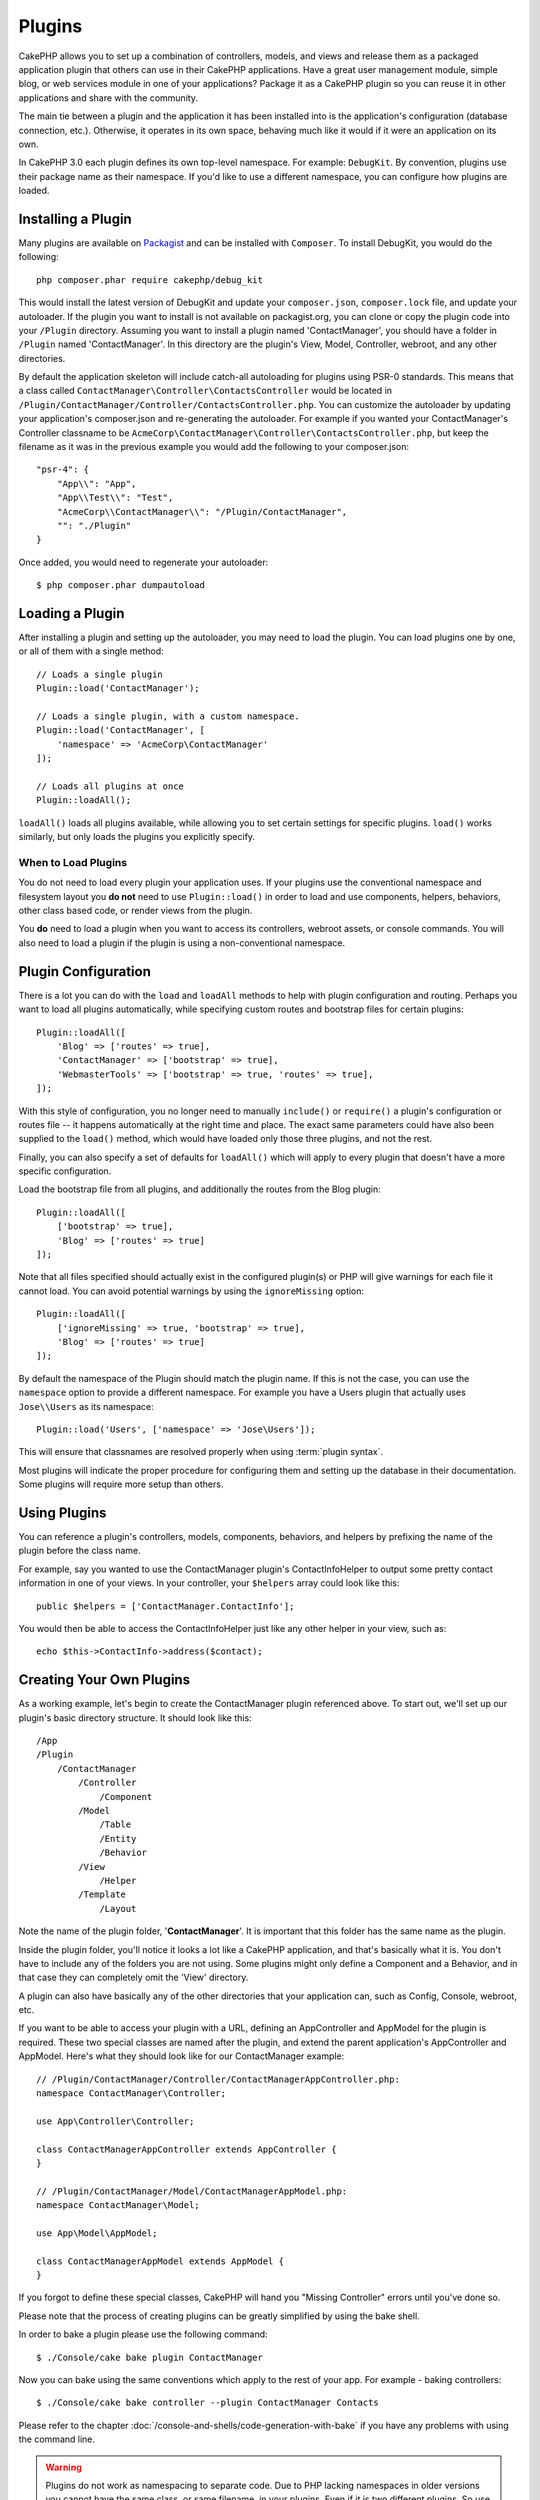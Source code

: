 Plugins
#######

CakePHP allows you to set up a combination of controllers, models,
and views and release them as a packaged application plugin that
others can use in their CakePHP applications. Have a great user
management module, simple blog, or web services module in one of
your applications? Package it as a CakePHP plugin so you can reuse it
in other applications and share with the community.

The main tie between a plugin and the application it has been
installed into is the application's configuration (database
connection, etc.). Otherwise, it operates in its own space,
behaving much like it would if it were an application on its own.

In CakePHP 3.0 each plugin defines its own top-level namespace. For example:
``DebugKit``. By convention, plugins use their package name as their namespace.
If you'd like to use a different namespace, you can configure how plugins are
loaded.

Installing a Plugin
===================

Many plugins are available on `Packagist <http://packagist.org>`_
and can be installed with ``Composer``. To install DebugKit, you
would do the following::

    php composer.phar require cakephp/debug_kit

This would install the latest version of DebugKit and update your
``composer.json``, ``composer.lock`` file, and update your autoloader. If
the plugin you want to install is not available on packagist.org, you can clone
or copy the plugin code into your ``/Plugin`` directory. Assuming you want to install
a plugin named 'ContactManager', you should have a folder in ``/Plugin``
named 'ContactManager'. In this directory are the plugin's View, Model, Controller,
webroot, and any other directories.

By default the application skeleton will include catch-all autoloading for
plugins using PSR-0 standards. This means that a class called
``ContactManager\Controller\ContactsController`` would be located in
``/Plugin/ContactManager/Controller/ContactsController.php``. You can customize
the autoloader by updating your application's composer.json and re-generating
the autoloader. For example if you wanted your ContactManager's Controller
classname to be ``AcmeCorp\ContactManager\Controller\ContactsController.php``,
but keep the filename as it was in the previous example you would add the
following to your composer.json::

    "psr-4": {
        "App\\": "App",
        "App\\Test\\": "Test",
        "AcmeCorp\\ContactManager\\": "/Plugin/ContactManager",
        "": "./Plugin"
    }

Once added, you would need to regenerate your autoloader::

    $ php composer.phar dumpautoload

Loading a Plugin
================

After installing a plugin and setting up the autoloader, you may need to load
the plugin. You can load plugins one by one, or all of them with a single
method::

    // Loads a single plugin
    Plugin::load('ContactManager');

    // Loads a single plugin, with a custom namespace.
    Plugin::load('ContactManager', [
        'namespace' => 'AcmeCorp\ContactManager'
    ]);

    // Loads all plugins at once
    Plugin::loadAll();

``loadAll()`` loads all plugins available, while allowing you to set certain
settings for specific plugins. ``load()`` works similarly, but only loads the
plugins you explicitly specify.

When to Load Plugins
--------------------

You do not need to load every plugin your application uses. If your plugins use
the conventional namespace and filesystem layout you **do not** need to use
``Plugin::load()`` in order to load and use components, helpers, behaviors,
other class based code, or render views from the plugin.

You **do** need to load a plugin when you want to access its controllers,
webroot assets, or console commands. You will also need to load a plugin if the
plugin is using a non-conventional namespace.

.. _plugin-configuration:

Plugin Configuration
====================

There is a lot you can do with the ``load`` and ``loadAll`` methods to help with
plugin configuration and routing. Perhaps you want to load all plugins
automatically, while specifying custom routes and bootstrap files for
certain plugins::

    Plugin::loadAll([
        'Blog' => ['routes' => true],
        'ContactManager' => ['bootstrap' => true],
        'WebmasterTools' => ['bootstrap' => true, 'routes' => true],
    ]);

With this style of configuration, you no longer need to manually
``include()`` or ``require()`` a plugin's configuration or routes file -- it happens
automatically at the right time and place. The exact same parameters could
have also been supplied to the ``load()`` method, which would have loaded only those
three plugins, and not the rest.

Finally, you can also specify a set of defaults for ``loadAll()`` which will
apply to every plugin that doesn't have a more specific configuration.

Load the bootstrap file from all plugins, and additionally the routes from the Blog plugin::

    Plugin::loadAll([
        ['bootstrap' => true],
        'Blog' => ['routes' => true]
    ]);

Note that all files specified should actually exist in the configured
plugin(s) or PHP will give warnings for each file it cannot load. You can avoid
potential warnings by using the ``ignoreMissing`` option::

    Plugin::loadAll([
        ['ignoreMissing' => true, 'bootstrap' => true],
        'Blog' => ['routes' => true]
    ]);

By default the namespace of the Plugin should match the plugin name. If this is
not the case, you can use the ``namespace`` option to provide a different
namespace. For example you have a Users plugin that actually uses
``Jose\\Users`` as its namespace::

    Plugin::load('Users', ['namespace' => 'Jose\Users']);

This will ensure that classnames are resolved properly when using
:term:`plugin syntax`.

Most plugins will indicate the proper procedure for configuring
them and setting up the database in their documentation. Some
plugins will require more setup than others.

Using Plugins
=============

You can reference a plugin's controllers, models, components,
behaviors, and helpers by prefixing the name of the plugin before
the class name.

For example, say you wanted to use the ContactManager plugin's
ContactInfoHelper to output some pretty contact information in
one of your views. In your controller, your ``$helpers`` array
could look like this::

    public $helpers = ['ContactManager.ContactInfo'];

You would then be able to access the ContactInfoHelper just like
any other helper in your view, such as::

    echo $this->ContactInfo->address($contact);

Creating Your Own Plugins
=========================

As a working example, let's begin to create the ContactManager
plugin referenced above. To start out, we'll set up our plugin's
basic directory structure. It should look like this::

    /App
    /Plugin
        /ContactManager
            /Controller
                /Component
            /Model
                /Table
                /Entity
                /Behavior
            /View
                /Helper
            /Template
                /Layout

Note the name of the plugin folder, '**ContactManager**'. It is important
that this folder has the same name as the plugin.

Inside the plugin folder, you'll notice it looks a lot like a CakePHP
application, and that's basically what it is. You don't have to
include any of the folders you are not using. Some plugins might
only define a Component and a Behavior, and in that case they can completely
omit the 'View' directory.

A plugin can also have basically any of the other directories that your
application can, such as Config, Console, webroot, etc.

If you want to be able to access your plugin with a URL, defining an
AppController and AppModel for the plugin is required. These two special classes
are named after the plugin, and extend the parent application's AppController
and AppModel. Here's what they should look like for our ContactManager example::

    // /Plugin/ContactManager/Controller/ContactManagerAppController.php:
    namespace ContactManager\Controller;

    use App\Controller\Controller;

    class ContactManagerAppController extends AppController {
    }

    // /Plugin/ContactManager/Model/ContactManagerAppModel.php:
    namespace ContactManager\Model;

    use App\Model\AppModel;

    class ContactManagerAppModel extends AppModel {
    }

If you forgot to define these special classes, CakePHP will hand
you "Missing Controller" errors until you've done so.

Please note that the process of creating plugins can be greatly
simplified by using the bake shell.

In order to bake a plugin please use the following command::

    $ ./Console/cake bake plugin ContactManager

Now you can bake using the same conventions which apply to the rest
of your app. For example - baking controllers::

    $ ./Console/cake bake controller --plugin ContactManager Contacts

Please refer to the chapter
:doc:`/console-and-shells/code-generation-with-bake` if you
have any problems with using the command line.

.. warning::

    Plugins do not work as namespacing to separate code.
    Due to PHP lacking namespaces in older versions
    you cannot have the same class,
    or same filename, in your plugins.
    Even if it is two different plugins.
    So use unique classes and filenames, possible prefixing
    the class and filename with the plugin name.


Plugin Controllers
==================

Controllers for our ContactManager plugin will be stored in
``/Plugin/ContactManager/Controller/``. Since the main thing we'll
be doing is managing contacts, we'll need a ContactsController for
this plugin.

So, we place our new ContactsController in
``/Plugin/ContactManager/Controller`` and it looks like so::

    // /Plugin/ContactManager/Controller/ContactsController.php
    namespace ContactManager\Controller;

    use ContactManager\Controller\ContactManagerAppController;

    class ContactsController extends ContactManagerAppController {

        public function index() {
            //...
        }
    }

.. note::

    This controller extends the plugin's AppController (called
    ContactManagerAppController) rather than the parent application's
    AppController.

    Also note how the name of the model is prefixed with the name of
    the plugin. This is required to differentiate between models in
    the plugin and models in the main application.

If you want to access what we've got going thus far, visit
``/contact_manager/contacts``. You should get a "Missing Model" error
because we don't have a Contact model defined yet.

If your application includes the default routing CakePHP provides you will be
able to access your plugin controllers using URLs like::

    // Access the index route of a plugin controller.
    /contact_manager/contacts

    // Any action on a plugin controller.
    /contact_manager/contacts/view/1

If your application defines routing prefixes, CakePHP's default routing will
also connect routes that use the following pattern::

    /:prefix/:plugin/:controller
    /:prefix/:plugin/:controller/:action

See the section on :ref:`plugin-configuration` for information on how to load
plugin specific route files.

.. _plugin-models:

Plugin Models
=============

Models for the plugin are stored in ``/Plugin/ContactManager/Model``.
We've already defined a ContactsController for this plugin, so let's
create the table and entity for that controller::

    // /Plugin/ContactManager/Model/Entity/Contact.php:
    namespace ContactManager\Model\Entity;

    use Cake\ORM\Entity;

    class Contact extends Entity {
    }

    // /Plugin/ContactManager/Model/Table/ContactsTable.php:
    namespace ContactManager\Model\Table;

    use Cake\ORM\Table;

    class ContactsTable extends Table {
    }

If you need to reference a model within your plugin when building associations,
or defining entitiy classes, you need to include the plugin name with the class
name, separated with a dot. For example::

    // /Plugin/ContactManager/Model/Table/ContactsTable.php:
    namespace ContactManager\Model\Table;

    use Cake\ORM\Table;

    class ContactsTable extends Table {
        public function initialize(array $config) {
            $this->hasMany('ContactManager.AltName');
        }
    }

If you would prefer that the array keys for the association not have the plugin
prefix on them, use the alternative syntax::

    // /Plugin/ContactManager/Model/Table/ContactsTable.php:
    namespace ContactManager\Model\Table;

    use Cake\ORM\Table;

    class ContactsTable extends Table {
        public function initialize(array $config) {
            $this->hasMany('AltName', [
                'className' => 'ContactManager.AltName',
            ]);
        }
    }

You can use ``TableRegistry`` to load your plugin tables using the familiar
:term:`plugin syntax`::

    use Cake\ORM\TableRegistry;

    $contacts = TableRegistry::get('ContactManager.Contacts');

Visiting ``/contact_manager/contacts`` now (given you've got a table in your
database called 'contacts') should give us a "Missing View" error.  Let's create
that next.


Plugin Views
============

Views behave exactly as they do in normal applications. Just place them in the
right folder inside of the ``/Plugin/[PluginName]/Template/`` folder. For our
ContactManager plugin, we'll need a view for our ``ContactsController::index()``
action, so let's include that as well::

    // /Plugin/ContactManager/Template/Contacts/index.ctp:
    <h1>Contacts</h1>
    <p>Following is a sortable list of your contacts</p>
    <!-- A sortable list of contacts would go here....-->

Plugins can provide their own layouts. Add plugin layouts, inside
``/Plugin/[PluginName]/Template/Layout``. To use a plugin layout in your controller
you can do the following::

    public $layout = 'ContactManager.admin';

If the plugin prefix is omitted, the layout/view file will be located normally.

.. note::

    For information on how to use elements from a plugin, look up
    :ref:`view-elements`

Overriding Plugin Views from Inside Your Application
----------------------------------------------------

You can override any plugin views from inside your app using special paths. If
you have a plugin called 'ContactManager' you can override the view files of the
plugin with more application specific view logic by creating files using the
following template ``App/Template/Plugin/[Plugin]/[Controller]/[view].ctp``. For the
Contacts controller you could make the following file::

    /App/Template/Plugin/ContactManager/Contacts/index.ctp

Creating this file, would allow you to override
``/Plugin/ContactManager/Template/Contacts/index.ctp``.

.. _plugin-assets:


Plugin Assets
=============

A plugin's web assets (but not PHP files) can be served through the plugin's
``webroot`` directory, just like the main application's assets::

    /Plugin/ContactManager/webroot/
                                   css/
                                   js/
                                   img/
                                   flash/
                                   pdf/

You may put any type of file in any directory, just like a regular webroot.

.. warning::

    Handling static assets, such as images, JavaScript and CSS files,
    through the Dispatcher is very inefficient. See :ref:`symlink-assets`
    for more information.


Linking to Assets in Plugins
----------------------------

You can use the :term:`plugin syntax` when linking to plugin assets using the
:php:class:`~Cake\\View\\Helper\\HtmlHelper`'s script, image, or css methods::

    // Generates a url of /contact_manager/css/styles.css
    echo $this->Html->css('ContactManager.styles');

    // Generates a url of /contact_manager/js/widget.js
    echo $this->Html->script('ContactManager.widget');

    // Generates a url of /contact_manager/img/logo.js
    echo $this->Html->image('ContactManager.logo');

Plugin assets are served using the ``AssetDispatcher`` middleware by default.
This is only recommended for development. In production you should
:ref:`symlink plugin assets <symlink-assets>` to improve performance.

If you are not using the helpers, you can prepend /plugin_name/ to the beginning
of a the URL for an asset within that plugin to serve it. Linking to
'/contact_manager/js/some_file.js' would serve the asset
``Plugin/ContactManager/webroot/js/some_file.js``.

Components, Helpers and Behaviors
=================================

A plugin can have Components, Helpers and Behaviors just like a regular CakePHP
application. You can even create plugins that consist only of Components,
Helpers or Behaviors which can be a great way to build reusable components that
can easily be dropped into any project.

Building these components is exactly the same as building it within a regular
application, with no special naming convention.

Referring to your component from inside or outside of your plugin requires only
that you prefix the plugin name before the name of the component. For example::

    // Component defined in 'ContactManager' plugin
    namespace ContactManager\Controller\Component;

    use Cake\Controller\Component;

    class ExampleComponent extends Component {
    }

    // within your controllers:
    public $components = ['ContactManager.Example'];

The same technique applies to Helpers and Behaviors.


Expand Your Plugin
==================

This example created a good start for a plugin, but there is a lot
more that you can do. As a general rule, anything you can do with your
application, you can do inside of a plugin instead.

Go ahead, include some third-party libraries in 'Vendor', add some
new shells to the cake console, and don't forget to create test cases
so your plugin users can automatically test your plugin's functionality!

In our ContactManager example, we might create add/remove/edit/delete
actions in the ContactsController, implement validation in the Contact
model, and implement the functionality one might expect when managing
their contacts. It's up to you to decide what to implement in your
plugins. Just don't forget to share your code with the community so
that everyone can benefit from your awesome, reusable components!

.. meta::
    :title lang=en: Plugins
    :keywords lang=en: plugin folder,configuration database,bootstrap,management module,little space,database connection,webroot,user management,contactmanager,array,config,cakephp,models,php,directories,blog,plugins,applications
